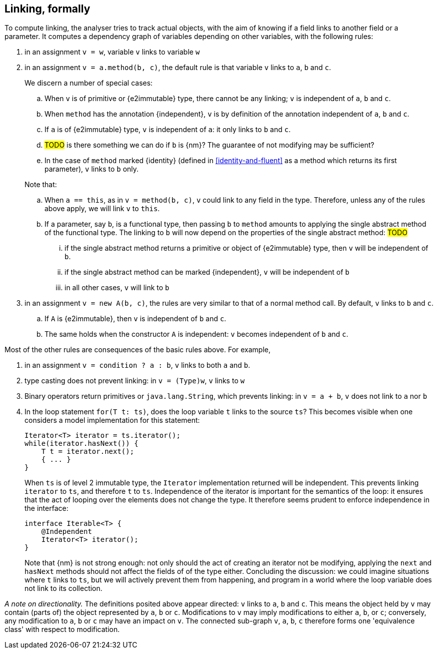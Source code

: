 
[#linking-formally]
== Linking, formally

To compute linking, the analyser tries to track actual objects, with the aim of knowing if a field links to another field or a parameter.
It computes a dependency graph of variables depending on other variables, with the following rules:

. in an assignment `v = w`, variable `v` links to variable `w`
. in an assignment `v = a.method(b, c)`, the default rule is that variable `v` links to `a`, `b` and `c`.
+
--
We discern a number of special cases:

.. When `v` is of primitive or {e2immutable} type, there cannot be any linking; `v` is independent of `a`, `b` and `c`.
.. When `method` has the annotation {independent}, `v` is by definition of the annotation independent of `a`, `b` and `c`.
.. If `a` is of {e2immutable} type, `v` is independent of `a`: it only links to `b` and `c`.
.. #TODO# is there something we can do if `b` is {nm}?
The guarantee of not modifying may be sufficient?
.. In the case of `method` marked {identity} (defined in <<identity-and-fluent>> as a method which returns its first parameter),
`v` links to `b` only.
--
+
Note that:
+
--
.. When `a == this`, as in `v = method(b, c)`, `v` could link to any field in the type.
Therefore, unless any of the rules above apply, we will link `v` to `this`.
.. If a parameter, say `b`, is a functional type, then passing `b` to `method` amounts to applying the single abstract method of the functional type.
The linking to `b` will now depend on the properties of the single abstract method: #TODO#

... if the single abstract method returns a primitive or object of {e2immutable} type, then `v` will be independent of `b`.
... if the single abstract method can be marked {independent}, `v` will be independent of `b`
... in all other cases, `v` will link to `b`

--

. in an assignment `v = new A(b, c)`, the rules are very similar to that of a normal method call.
By default, `v` links to `b` and `c`.

.. If `A` is {e2immutable}, then `v` is independent of `b` and `c`.
.. The same holds when the constructor `A` is independent: `v` becomes independent of `b` and `c`.

Most of the other rules are consequences of the basic rules above.
For example,

. in an assignment `v = condition ? a : b`, `v` links to both `a` and `b`.
. type casting does not prevent linking: in `v = (Type)w`, `v` links to `w`
. Binary operators return primitives or `java.lang.String`, which prevents linking: in `v = a + b`, `v` does not link to `a` nor `b`
. In the loop statement `for(T t: ts)`, does the loop variable `t` links to the source `ts`?
This becomes visible when one considers a model implementation for this statement:
+
[source,java]
----
Iterator<T> iterator = ts.iterator();
while(iterator.hasNext()) {
    T t = iterator.next();
    { ... }
}
----
+
When `ts` is of level 2 immutable type, the `Iterator` implementation returned will be independent.
This prevents linking `iterator` to `ts`, and therefore `t` to `ts`.
Independence of the iterator is important for the semantics of the loop: it ensures that the act of looping over the elements does not change the type.
It therefore seems prudent to enforce independence in the interface:
+
[source,java]
----
interface Iterable<T> {
    @Independent
    Iterator<T> iterator();
}
----
+
Note that {nm} is not strong enough: not only should the act of creating an iterator not be modifying, applying the `next` and `hasNext` methods should not affect the fields of of the type either.
Concluding the discussion: we could imagine situations where `t` links to `ts`, but we will actively prevent them from happening, and program in a world where the loop variable does not link to its collection.

_A note on directionality._ The definitions posited above appear directed: `v` links to `a`, `b` and `c`.
This means the object held by `v` may contain (parts of) the object represented by `a`, `b` or `c`.
Modifications to `v` may imply modifications to either `a`, `b`, or `c`; conversely, any modification to `a`, `b` or `c`
may have an impact on `v`.
The connected sub-graph `v`, `a`, `b`, `c` therefore forms one 'equivalence class' with respect to modification.
